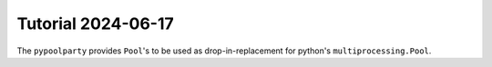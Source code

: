 ###################
Tutorial 2024-06-17
###################

The ``pypoolparty`` provides ``Pool``'s to be used as drop-in-replacement for python's ``multiprocessing.Pool``.


